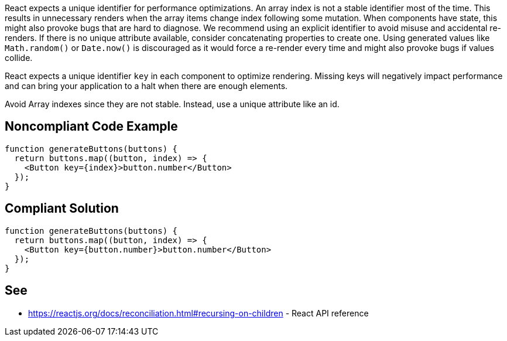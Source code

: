 React expects a unique identifier for performance optimizations. An array index is not a stable identifier most of the time. This results in unnecessary renders when the array items change index following some mutation. When components have state, this might also provoke bugs that are hard to diagnose.
We recommend using an explicit identifier to avoid misuse and accidental re-renders. If there is no unique attribute available, consider concatenating properties to create one. Using generated values like `Math.random()` or `Date.now()` is discouraged as it would force a re-render every time and might also provoke bugs if values collide.

React expects a unique identifier `key` in each component to optimize rendering. Missing keys will negatively impact performance and can bring your application to a halt when there are enough elements.

Avoid Array indexes since they are not stable. Instead, use a unique attribute like an id.

== Noncompliant Code Example

[source,javascript]
----
function generateButtons(buttons) {
  return buttons.map((button, index) => {
    <Button key={index}>button.number</Button>
  });
}
----

== Compliant Solution

[source,javascript]
----
function generateButtons(buttons) {
  return buttons.map((button, index) => {
    <Button key={button.number}>button.number</Button>
  });
}
----

== See

* https://reactjs.org/docs/reconciliation.html#recursing-on-children - React API reference
